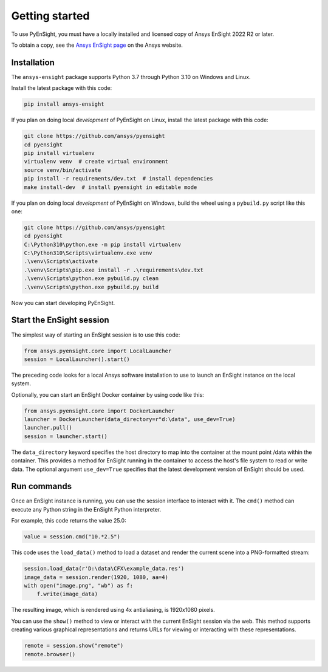 
.. _getting_started:

===============
Getting started
===============
To use PyEnSight, you must have a locally installed and licensed copy of Ansys EnSight
2022 R2 or later.

To obtain a copy, see the `Ansys EnSight page <https://www.ansys.com/products/fluids/ansys-ensight>`_
on the Ansys website.

Installation
------------
The ``ansys-ensight`` package supports Python 3.7 through
Python 3.10 on Windows and Linux.

Install the latest package with this code:

.. code::

   pip install ansys-ensight


If you plan on doing local *development* of PyEnSight on Linux,
install the latest package with this code:

.. code::

   git clone https://github.com/ansys/pyensight
   cd pyensight
   pip install virtualenv
   virtualenv venv  # create virtual environment
   source venv/bin/activate
   pip install -r requirements/dev.txt  # install dependencies
   make install-dev  # install pyensight in editable mode


If you plan on doing local *development* of PyEnSight on Windows,
build the wheel using a ``pybuild.py`` script like this one:

.. code::

   git clone https://github.com/ansys/pyensight
   cd pyensight
   C:\Python310\python.exe -m pip install virtualenv
   C:\Python310\Scripts\virtualenv.exe venv
   .\venv\Scripts\activate
   .\venv\Scripts\pip.exe install -r .\requirements\dev.txt
   .\venv\Scripts\python.exe pybuild.py clean
   .\venv\Scripts\python.exe pybuild.py build


Now you can start developing PyEnSight.


Start the EnSight session
-------------------------
The simplest way of starting an EnSight session is to use this code:

.. code:: python

   from ansys.pyensight.core import LocalLauncher
   session = LocalLauncher().start()


The preceding code looks for a local Ansys software installation to use to launch an
EnSight instance on the local system.

Optionally, you can start an EnSight Docker container by using code like this:

.. code:: python

   from ansys.pyensight.core import DockerLauncher
   launcher = DockerLauncher(data_directory=r"d:\data", use_dev=True)
   launcher.pull()
   session = launcher.start()


The ``data_directory`` keyword specifies the host directory to map into the container at the mount
point /data within the container. This provides a method for EnSight running in the container
to access the host's file system to read or write data. The optional argument ``use_dev=True``
specifies that the latest development version of EnSight should be used.

Run commands
------------
Once an EnSight instance is running, you can use the session interface to interact with it.
The ``cmd()`` method can execute any Python string in the EnSight Python interpreter.

For example, this code returns the value 25.0:

.. code:: python

    value = session.cmd("10.*2.5")


This code uses the ``load_data()`` method to load a dataset and
render the current scene into a PNG-formatted stream:

.. code:: python

    session.load_data(r'D:\data\CFX\example_data.res')
    image_data = session.render(1920, 1080, aa=4)
    with open("image.png", "wb") as f:
        f.write(image_data)


The resulting image, which is rendered using 4x antialiasing, is 1920x1080 pixels.

You can use the ``show()`` method to view or interact with the current EnSight session
via the web. This method supports creating various graphical representations and returns URLs
for viewing or interacting with these representations.

.. code:: python

    remote = session.show("remote")
    remote.browser()
